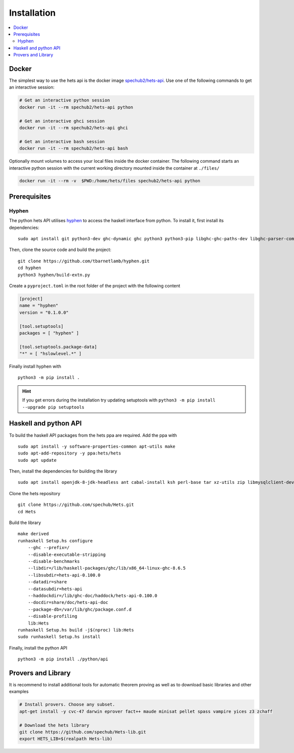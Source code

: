 Installation
============

.. contents::
    :local:

Docker
------
The simplest way to use the hets api is the docker image `spechub2/hets-api <https://hub.docker.com/repository/docker/spechub2/hets-api>`_. Use one of the following commands to get an interactive session:

.. code-block:: bash

    # Get an interactive python session
    docker run -it --rm spechub2/hets-api python

    # Get an interactive ghci session
    docker run -it --rm spechub2/hets-api ghci

    # Get an interactive bash session
    docker run -it --rm spechub2/hets-api bash

Optionally mount volumes to access your local files inside the docker container. The following command starts an interactive python session with the current working directory mounted inside the container at ``./files/``

.. code-block:: bash

    docker run -it --rm -v  $PWD:/home/hets/files spechub2/hets-api python


Prerequisites
-------------

Hyphen
""""""

The python hets API utilises `hyphen <https://github.com/tbarnetlamb/hyphen/>`_ to access the haskell interface from python. To install it, first install its dependencies::

    sudo apt install git python3-dev ghc-dynamic ghc python3 python3-pip libghc-ghc-paths-dev libghc-parser-combinators-dev libghc-unordered-containers-dev

Then, clone the source code and build the project::

    git clone https://github.com/tbarnetlamb/hyphen.git
    cd hyphen
    python3 hyphen/build-extn.py

Create a ``pyproject.toml`` in the root folder of the project with the following content

.. code-block:: toml

    [project]
    name = "hyphen"
    version = "0.1.0.0"

    [tool.setuptools]
    packages = [ "hyphen" ]

    [tool.setuptools.package-data]
    "*" = [ "hslowlevel.*" ]

Finally install hyphen with ::

    python3 -m pip install .

.. hint::
    If you get errors during the installation try updating setuptools with
    ``python3 -m pip install --upgrade pip setuptools``


Haskell and python API
----------------------

To build the haskell API packages from the hets ppa are required. Add the ppa with ::

    sudo apt install -y software-properties-common apt-utils make
    sudo apt-add-repository -y ppa:hets/hets
    sudo apt update

Then, install the dependencies for building the library ::

    sudo apt install openjdk-8-jdk-headless ant cabal-install ksh perl-base tar xz-utils zip libmysqlclient-dev ghc-haddock libghc-missingh-dev ghc>=7.10.3 happy libghc-mutable-containers-dev libghc-haxml-dev libghc-tar-dev libghc-random-dev libghc-parsec3-dev libghc-fgl-dev libghc-xml-dev libghc-http-dev libghc-warp-dev libghc-wai-extra-dev libghc-split-dev libghc-file-embed-dev libghc-monad-logger-dev libghc-yaml-dev libghc-esqueleto-dev>=2.5.3 libghc-persistent-dev>=2.7.0 libghc-persistent-template-dev>=2.5.2 libghc-persistent-postgresql-dev>=2.6.1 libghc-persistent-sqlite-dev>=2.6.2 libghc-utf8-string-dev libghc-relation-dev libghc-persistent-mysql-dev libghc-hexpat-dev libghc-aterm-dev libghc-xeno-dev libghc-heap-dev

Clone the hets repository ::

    git clone https://github.com/spechub/Hets.git
    cd Hets

Build the library ::

    make derived
    runhaskell Setup.hs configure
        --ghc --prefix=/
        --disable-executable-stripping
        --disable-benchmarks
        --libdir=/lib/haskell-packages/ghc/lib/x86_64-linux-ghc-8.6.5
        --libsubdir=hets-api-0.100.0
        --datadir=share
        --datasubdir=hets-api
        --haddockdir=/lib/ghc-doc/haddock/hets-api-0.100.0
        --docdir=share/doc/hets-api-doc
        --package-db=/var/lib/ghc/package.conf.d
        --disable-profiling
        lib:Hets
    runhaskell Setup.hs build -j$(nproc) lib:Hets
    sudo runhaskell Setup.hs install

Finally, install the python API ::

    python3 -m pip install ./python/api


Provers and Library
-------------------

It is recommend to install additional tools for automatic theorem proving as well as to download basic libraries and other examples

.. code-block:: bash

    # Install provers. Choose any subset.
    apt-get install -y cvc-47 darwin eprover fact++ maude minisat pellet spass vampire yices z3 zchaff

    # Download the hets library
    git clone https://github.com/spechub/Hets-lib.git
    export HETS_LIB=$(realpath Hets-lib)


